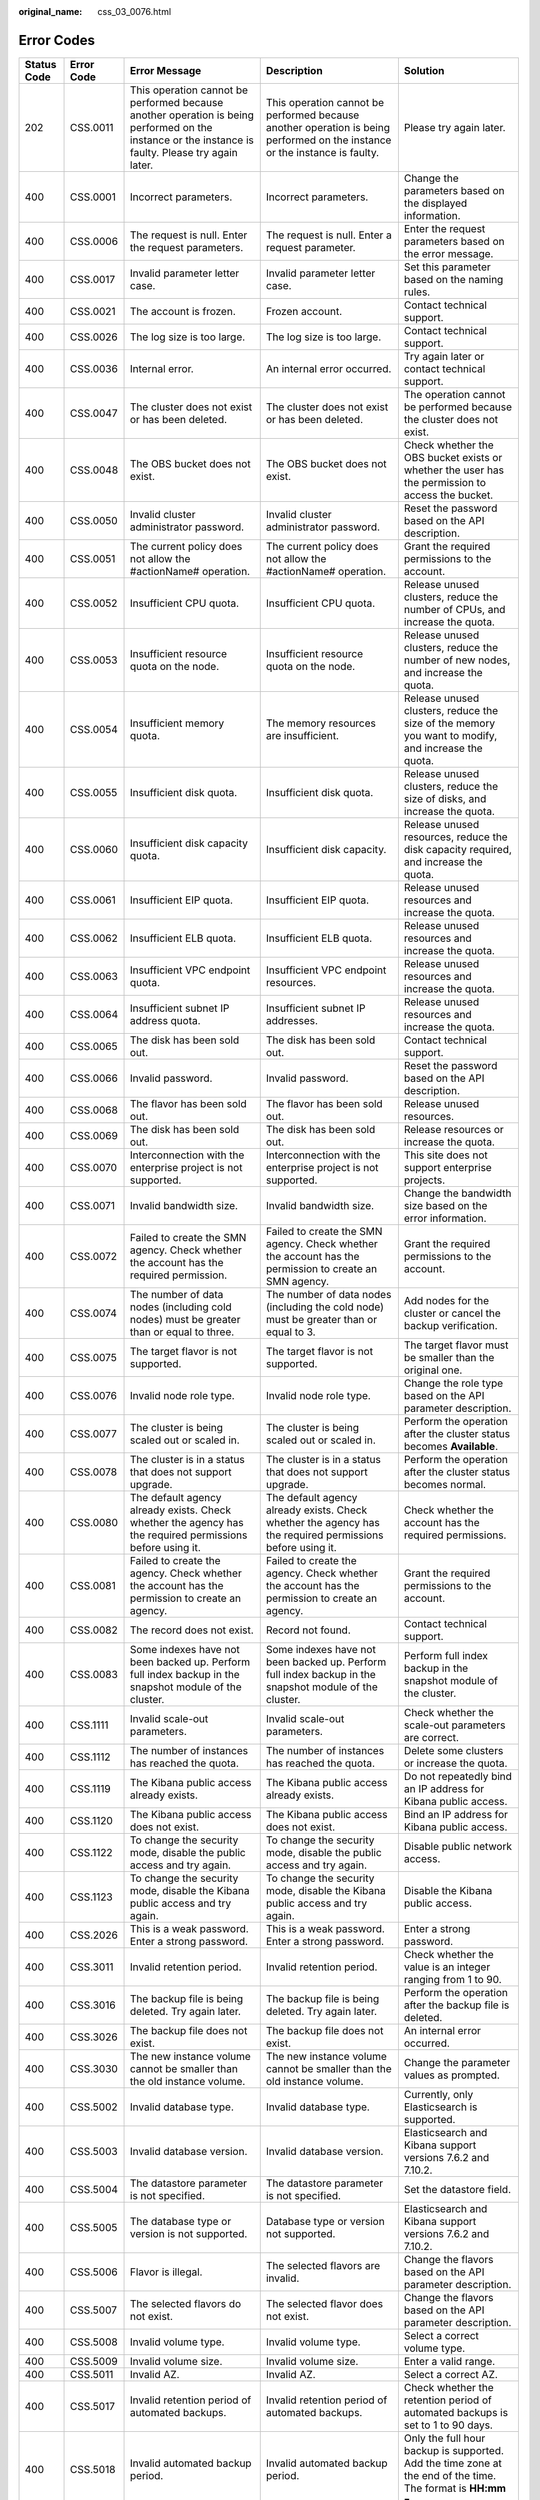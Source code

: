 :original_name: css_03_0076.html

.. _css_03_0076:

Error Codes
===========

+-------------+------------+--------------------------------------------------------------------------------------------------------------------------------------------------------------+------------------------------------------------------------------------------------------------------------------------------------------------------------------------------+--------------------------------------------------------------------------------------------------------------+
| Status Code | Error Code | Error Message                                                                                                                                                | Description                                                                                                                                                                  | Solution                                                                                                     |
+=============+============+==============================================================================================================================================================+==============================================================================================================================================================================+==============================================================================================================+
| 202         | CSS.0011   | This operation cannot be performed because another operation is being performed on the instance or the instance is faulty. Please try again later.           | This operation cannot be performed because another operation is being performed on the instance or the instance is faulty.                                                   | Please try again later.                                                                                      |
+-------------+------------+--------------------------------------------------------------------------------------------------------------------------------------------------------------+------------------------------------------------------------------------------------------------------------------------------------------------------------------------------+--------------------------------------------------------------------------------------------------------------+
| 400         | CSS.0001   | Incorrect parameters.                                                                                                                                        | Incorrect parameters.                                                                                                                                                        | Change the parameters based on the displayed information.                                                    |
+-------------+------------+--------------------------------------------------------------------------------------------------------------------------------------------------------------+------------------------------------------------------------------------------------------------------------------------------------------------------------------------------+--------------------------------------------------------------------------------------------------------------+
| 400         | CSS.0006   | The request is null. Enter the request parameters.                                                                                                           | The request is null. Enter a request parameter.                                                                                                                              | Enter the request parameters based on the error message.                                                     |
+-------------+------------+--------------------------------------------------------------------------------------------------------------------------------------------------------------+------------------------------------------------------------------------------------------------------------------------------------------------------------------------------+--------------------------------------------------------------------------------------------------------------+
| 400         | CSS.0017   | Invalid parameter letter case.                                                                                                                               | Invalid parameter letter case.                                                                                                                                               | Set this parameter based on the naming rules.                                                                |
+-------------+------------+--------------------------------------------------------------------------------------------------------------------------------------------------------------+------------------------------------------------------------------------------------------------------------------------------------------------------------------------------+--------------------------------------------------------------------------------------------------------------+
| 400         | CSS.0021   | The account is frozen.                                                                                                                                       | Frozen account.                                                                                                                                                              | Contact technical support.                                                                                   |
+-------------+------------+--------------------------------------------------------------------------------------------------------------------------------------------------------------+------------------------------------------------------------------------------------------------------------------------------------------------------------------------------+--------------------------------------------------------------------------------------------------------------+
| 400         | CSS.0026   | The log size is too large.                                                                                                                                   | The log size is too large.                                                                                                                                                   | Contact technical support.                                                                                   |
+-------------+------------+--------------------------------------------------------------------------------------------------------------------------------------------------------------+------------------------------------------------------------------------------------------------------------------------------------------------------------------------------+--------------------------------------------------------------------------------------------------------------+
| 400         | CSS.0036   | Internal error.                                                                                                                                              | An internal error occurred.                                                                                                                                                  | Try again later or contact technical support.                                                                |
+-------------+------------+--------------------------------------------------------------------------------------------------------------------------------------------------------------+------------------------------------------------------------------------------------------------------------------------------------------------------------------------------+--------------------------------------------------------------------------------------------------------------+
| 400         | CSS.0047   | The cluster does not exist or has been deleted.                                                                                                              | The cluster does not exist or has been deleted.                                                                                                                              | The operation cannot be performed because the cluster does not exist.                                        |
+-------------+------------+--------------------------------------------------------------------------------------------------------------------------------------------------------------+------------------------------------------------------------------------------------------------------------------------------------------------------------------------------+--------------------------------------------------------------------------------------------------------------+
| 400         | CSS.0048   | The OBS bucket does not exist.                                                                                                                               | The OBS bucket does not exist.                                                                                                                                               | Check whether the OBS bucket exists or whether the user has the permission to access the bucket.             |
+-------------+------------+--------------------------------------------------------------------------------------------------------------------------------------------------------------+------------------------------------------------------------------------------------------------------------------------------------------------------------------------------+--------------------------------------------------------------------------------------------------------------+
| 400         | CSS.0050   | Invalid cluster administrator password.                                                                                                                      | Invalid cluster administrator password.                                                                                                                                      | Reset the password based on the API description.                                                             |
+-------------+------------+--------------------------------------------------------------------------------------------------------------------------------------------------------------+------------------------------------------------------------------------------------------------------------------------------------------------------------------------------+--------------------------------------------------------------------------------------------------------------+
| 400         | CSS.0051   | The current policy does not allow the #actionName# operation.                                                                                                | The current policy does not allow the #actionName# operation.                                                                                                                | Grant the required permissions to the account.                                                               |
+-------------+------------+--------------------------------------------------------------------------------------------------------------------------------------------------------------+------------------------------------------------------------------------------------------------------------------------------------------------------------------------------+--------------------------------------------------------------------------------------------------------------+
| 400         | CSS.0052   | Insufficient CPU quota.                                                                                                                                      | Insufficient CPU quota.                                                                                                                                                      | Release unused clusters, reduce the number of CPUs, and increase the quota.                                  |
+-------------+------------+--------------------------------------------------------------------------------------------------------------------------------------------------------------+------------------------------------------------------------------------------------------------------------------------------------------------------------------------------+--------------------------------------------------------------------------------------------------------------+
| 400         | CSS.0053   | Insufficient resource quota on the node.                                                                                                                     | Insufficient resource quota on the node.                                                                                                                                     | Release unused clusters, reduce the number of new nodes, and increase the quota.                             |
+-------------+------------+--------------------------------------------------------------------------------------------------------------------------------------------------------------+------------------------------------------------------------------------------------------------------------------------------------------------------------------------------+--------------------------------------------------------------------------------------------------------------+
| 400         | CSS.0054   | Insufficient memory quota.                                                                                                                                   | The memory resources are insufficient.                                                                                                                                       | Release unused clusters, reduce the size of the memory you want to modify, and increase the quota.           |
+-------------+------------+--------------------------------------------------------------------------------------------------------------------------------------------------------------+------------------------------------------------------------------------------------------------------------------------------------------------------------------------------+--------------------------------------------------------------------------------------------------------------+
| 400         | CSS.0055   | Insufficient disk quota.                                                                                                                                     | Insufficient disk quota.                                                                                                                                                     | Release unused clusters, reduce the size of disks, and increase the quota.                                   |
+-------------+------------+--------------------------------------------------------------------------------------------------------------------------------------------------------------+------------------------------------------------------------------------------------------------------------------------------------------------------------------------------+--------------------------------------------------------------------------------------------------------------+
| 400         | CSS.0060   | Insufficient disk capacity quota.                                                                                                                            | Insufficient disk capacity.                                                                                                                                                  | Release unused resources, reduce the disk capacity required, and increase the quota.                         |
+-------------+------------+--------------------------------------------------------------------------------------------------------------------------------------------------------------+------------------------------------------------------------------------------------------------------------------------------------------------------------------------------+--------------------------------------------------------------------------------------------------------------+
| 400         | CSS.0061   | Insufficient EIP quota.                                                                                                                                      | Insufficient EIP quota.                                                                                                                                                      | Release unused resources and increase the quota.                                                             |
+-------------+------------+--------------------------------------------------------------------------------------------------------------------------------------------------------------+------------------------------------------------------------------------------------------------------------------------------------------------------------------------------+--------------------------------------------------------------------------------------------------------------+
| 400         | CSS.0062   | Insufficient ELB quota.                                                                                                                                      | Insufficient ELB quota.                                                                                                                                                      | Release unused resources and increase the quota.                                                             |
+-------------+------------+--------------------------------------------------------------------------------------------------------------------------------------------------------------+------------------------------------------------------------------------------------------------------------------------------------------------------------------------------+--------------------------------------------------------------------------------------------------------------+
| 400         | CSS.0063   | Insufficient VPC endpoint quota.                                                                                                                             | Insufficient VPC endpoint resources.                                                                                                                                         | Release unused resources and increase the quota.                                                             |
+-------------+------------+--------------------------------------------------------------------------------------------------------------------------------------------------------------+------------------------------------------------------------------------------------------------------------------------------------------------------------------------------+--------------------------------------------------------------------------------------------------------------+
| 400         | CSS.0064   | Insufficient subnet IP address quota.                                                                                                                        | Insufficient subnet IP addresses.                                                                                                                                            | Release unused resources and increase the quota.                                                             |
+-------------+------------+--------------------------------------------------------------------------------------------------------------------------------------------------------------+------------------------------------------------------------------------------------------------------------------------------------------------------------------------------+--------------------------------------------------------------------------------------------------------------+
| 400         | CSS.0065   | The disk has been sold out.                                                                                                                                  | The disk has been sold out.                                                                                                                                                  | Contact technical support.                                                                                   |
+-------------+------------+--------------------------------------------------------------------------------------------------------------------------------------------------------------+------------------------------------------------------------------------------------------------------------------------------------------------------------------------------+--------------------------------------------------------------------------------------------------------------+
| 400         | CSS.0066   | Invalid password.                                                                                                                                            | Invalid password.                                                                                                                                                            | Reset the password based on the API description.                                                             |
+-------------+------------+--------------------------------------------------------------------------------------------------------------------------------------------------------------+------------------------------------------------------------------------------------------------------------------------------------------------------------------------------+--------------------------------------------------------------------------------------------------------------+
| 400         | CSS.0068   | The flavor has been sold out.                                                                                                                                | The flavor has been sold out.                                                                                                                                                | Release unused resources.                                                                                    |
+-------------+------------+--------------------------------------------------------------------------------------------------------------------------------------------------------------+------------------------------------------------------------------------------------------------------------------------------------------------------------------------------+--------------------------------------------------------------------------------------------------------------+
| 400         | CSS.0069   | The disk has been sold out.                                                                                                                                  | The disk has been sold out.                                                                                                                                                  | Release resources or increase the quota.                                                                     |
+-------------+------------+--------------------------------------------------------------------------------------------------------------------------------------------------------------+------------------------------------------------------------------------------------------------------------------------------------------------------------------------------+--------------------------------------------------------------------------------------------------------------+
| 400         | CSS.0070   | Interconnection with the enterprise project is not supported.                                                                                                | Interconnection with the enterprise project is not supported.                                                                                                                | This site does not support enterprise projects.                                                              |
+-------------+------------+--------------------------------------------------------------------------------------------------------------------------------------------------------------+------------------------------------------------------------------------------------------------------------------------------------------------------------------------------+--------------------------------------------------------------------------------------------------------------+
| 400         | CSS.0071   | Invalid bandwidth size.                                                                                                                                      | Invalid bandwidth size.                                                                                                                                                      | Change the bandwidth size based on the error information.                                                    |
+-------------+------------+--------------------------------------------------------------------------------------------------------------------------------------------------------------+------------------------------------------------------------------------------------------------------------------------------------------------------------------------------+--------------------------------------------------------------------------------------------------------------+
| 400         | CSS.0072   | Failed to create the SMN agency. Check whether the account has the required permission.                                                                      | Failed to create the SMN agency. Check whether the account has the permission to create an SMN agency.                                                                       | Grant the required permissions to the account.                                                               |
+-------------+------------+--------------------------------------------------------------------------------------------------------------------------------------------------------------+------------------------------------------------------------------------------------------------------------------------------------------------------------------------------+--------------------------------------------------------------------------------------------------------------+
| 400         | CSS.0074   | The number of data nodes (including cold nodes) must be greater than or equal to three.                                                                      | The number of data nodes (including the cold node) must be greater than or equal to 3.                                                                                       | Add nodes for the cluster or cancel the backup verification.                                                 |
+-------------+------------+--------------------------------------------------------------------------------------------------------------------------------------------------------------+------------------------------------------------------------------------------------------------------------------------------------------------------------------------------+--------------------------------------------------------------------------------------------------------------+
| 400         | CSS.0075   | The target flavor is not supported.                                                                                                                          | The target flavor is not supported.                                                                                                                                          | The target flavor must be smaller than the original one.                                                     |
+-------------+------------+--------------------------------------------------------------------------------------------------------------------------------------------------------------+------------------------------------------------------------------------------------------------------------------------------------------------------------------------------+--------------------------------------------------------------------------------------------------------------+
| 400         | CSS.0076   | Invalid node role type.                                                                                                                                      | Invalid node role type.                                                                                                                                                      | Change the role type based on the API parameter description.                                                 |
+-------------+------------+--------------------------------------------------------------------------------------------------------------------------------------------------------------+------------------------------------------------------------------------------------------------------------------------------------------------------------------------------+--------------------------------------------------------------------------------------------------------------+
| 400         | CSS.0077   | The cluster is being scaled out or scaled in.                                                                                                                | The cluster is being scaled out or scaled in.                                                                                                                                | Perform the operation after the cluster status becomes **Available**.                                        |
+-------------+------------+--------------------------------------------------------------------------------------------------------------------------------------------------------------+------------------------------------------------------------------------------------------------------------------------------------------------------------------------------+--------------------------------------------------------------------------------------------------------------+
| 400         | CSS.0078   | The cluster is in a status that does not support upgrade.                                                                                                    | The cluster is in a status that does not support upgrade.                                                                                                                    | Perform the operation after the cluster status becomes normal.                                               |
+-------------+------------+--------------------------------------------------------------------------------------------------------------------------------------------------------------+------------------------------------------------------------------------------------------------------------------------------------------------------------------------------+--------------------------------------------------------------------------------------------------------------+
| 400         | CSS.0080   | The default agency already exists. Check whether the agency has the required permissions before using it.                                                    | The default agency already exists. Check whether the agency has the required permissions before using it.                                                                    | Check whether the account has the required permissions.                                                      |
+-------------+------------+--------------------------------------------------------------------------------------------------------------------------------------------------------------+------------------------------------------------------------------------------------------------------------------------------------------------------------------------------+--------------------------------------------------------------------------------------------------------------+
| 400         | CSS.0081   | Failed to create the agency. Check whether the account has the permission to create an agency.                                                               | Failed to create the agency. Check whether the account has the permission to create an agency.                                                                               | Grant the required permissions to the account.                                                               |
+-------------+------------+--------------------------------------------------------------------------------------------------------------------------------------------------------------+------------------------------------------------------------------------------------------------------------------------------------------------------------------------------+--------------------------------------------------------------------------------------------------------------+
| 400         | CSS.0082   | The record does not exist.                                                                                                                                   | Record not found.                                                                                                                                                            | Contact technical support.                                                                                   |
+-------------+------------+--------------------------------------------------------------------------------------------------------------------------------------------------------------+------------------------------------------------------------------------------------------------------------------------------------------------------------------------------+--------------------------------------------------------------------------------------------------------------+
| 400         | CSS.0083   | Some indexes have not been backed up. Perform full index backup in the snapshot module of the cluster.                                                       | Some indexes have not been backed up. Perform full index backup in the snapshot module of the cluster.                                                                       | Perform full index backup in the snapshot module of the cluster.                                             |
+-------------+------------+--------------------------------------------------------------------------------------------------------------------------------------------------------------+------------------------------------------------------------------------------------------------------------------------------------------------------------------------------+--------------------------------------------------------------------------------------------------------------+
| 400         | CSS.1111   | Invalid scale-out parameters.                                                                                                                                | Invalid scale-out parameters.                                                                                                                                                | Check whether the scale-out parameters are correct.                                                          |
+-------------+------------+--------------------------------------------------------------------------------------------------------------------------------------------------------------+------------------------------------------------------------------------------------------------------------------------------------------------------------------------------+--------------------------------------------------------------------------------------------------------------+
| 400         | CSS.1112   | The number of instances has reached the quota.                                                                                                               | The number of instances has reached the quota.                                                                                                                               | Delete some clusters or increase the quota.                                                                  |
+-------------+------------+--------------------------------------------------------------------------------------------------------------------------------------------------------------+------------------------------------------------------------------------------------------------------------------------------------------------------------------------------+--------------------------------------------------------------------------------------------------------------+
| 400         | CSS.1119   | The Kibana public access already exists.                                                                                                                     | The Kibana public access already exists.                                                                                                                                     | Do not repeatedly bind an IP address for Kibana public access.                                               |
+-------------+------------+--------------------------------------------------------------------------------------------------------------------------------------------------------------+------------------------------------------------------------------------------------------------------------------------------------------------------------------------------+--------------------------------------------------------------------------------------------------------------+
| 400         | CSS.1120   | The Kibana public access does not exist.                                                                                                                     | The Kibana public access does not exist.                                                                                                                                     | Bind an IP address for Kibana public access.                                                                 |
+-------------+------------+--------------------------------------------------------------------------------------------------------------------------------------------------------------+------------------------------------------------------------------------------------------------------------------------------------------------------------------------------+--------------------------------------------------------------------------------------------------------------+
| 400         | CSS.1122   | To change the security mode, disable the public access and try again.                                                                                        | To change the security mode, disable the public access and try again.                                                                                                        | Disable public network access.                                                                               |
+-------------+------------+--------------------------------------------------------------------------------------------------------------------------------------------------------------+------------------------------------------------------------------------------------------------------------------------------------------------------------------------------+--------------------------------------------------------------------------------------------------------------+
| 400         | CSS.1123   | To change the security mode, disable the Kibana public access and try again.                                                                                 | To change the security mode, disable the Kibana public access and try again.                                                                                                 | Disable the Kibana public access.                                                                            |
+-------------+------------+--------------------------------------------------------------------------------------------------------------------------------------------------------------+------------------------------------------------------------------------------------------------------------------------------------------------------------------------------+--------------------------------------------------------------------------------------------------------------+
| 400         | CSS.2026   | This is a weak password. Enter a strong password.                                                                                                            | This is a weak password. Enter a strong password.                                                                                                                            | Enter a strong password.                                                                                     |
+-------------+------------+--------------------------------------------------------------------------------------------------------------------------------------------------------------+------------------------------------------------------------------------------------------------------------------------------------------------------------------------------+--------------------------------------------------------------------------------------------------------------+
| 400         | CSS.3011   | Invalid retention period.                                                                                                                                    | Invalid retention period.                                                                                                                                                    | Check whether the value is an integer ranging from 1 to 90.                                                  |
+-------------+------------+--------------------------------------------------------------------------------------------------------------------------------------------------------------+------------------------------------------------------------------------------------------------------------------------------------------------------------------------------+--------------------------------------------------------------------------------------------------------------+
| 400         | CSS.3016   | The backup file is being deleted. Try again later.                                                                                                           | The backup file is being deleted. Try again later.                                                                                                                           | Perform the operation after the backup file is deleted.                                                      |
+-------------+------------+--------------------------------------------------------------------------------------------------------------------------------------------------------------+------------------------------------------------------------------------------------------------------------------------------------------------------------------------------+--------------------------------------------------------------------------------------------------------------+
| 400         | CSS.3026   | The backup file does not exist.                                                                                                                              | The backup file does not exist.                                                                                                                                              | An internal error occurred.                                                                                  |
+-------------+------------+--------------------------------------------------------------------------------------------------------------------------------------------------------------+------------------------------------------------------------------------------------------------------------------------------------------------------------------------------+--------------------------------------------------------------------------------------------------------------+
| 400         | CSS.3030   | The new instance volume cannot be smaller than the old instance volume.                                                                                      | The new instance volume cannot be smaller than the old instance volume.                                                                                                      | Change the parameter values as prompted.                                                                     |
+-------------+------------+--------------------------------------------------------------------------------------------------------------------------------------------------------------+------------------------------------------------------------------------------------------------------------------------------------------------------------------------------+--------------------------------------------------------------------------------------------------------------+
| 400         | CSS.5002   | Invalid database type.                                                                                                                                       | Invalid database type.                                                                                                                                                       | Currently, only Elasticsearch is supported.                                                                  |
+-------------+------------+--------------------------------------------------------------------------------------------------------------------------------------------------------------+------------------------------------------------------------------------------------------------------------------------------------------------------------------------------+--------------------------------------------------------------------------------------------------------------+
| 400         | CSS.5003   | Invalid database version.                                                                                                                                    | Invalid database version.                                                                                                                                                    | Elasticsearch and Kibana support versions 7.6.2 and 7.10.2.                                                  |
+-------------+------------+--------------------------------------------------------------------------------------------------------------------------------------------------------------+------------------------------------------------------------------------------------------------------------------------------------------------------------------------------+--------------------------------------------------------------------------------------------------------------+
| 400         | CSS.5004   | The datastore parameter is not specified.                                                                                                                    | The datastore parameter is not specified.                                                                                                                                    | Set the datastore field.                                                                                     |
+-------------+------------+--------------------------------------------------------------------------------------------------------------------------------------------------------------+------------------------------------------------------------------------------------------------------------------------------------------------------------------------------+--------------------------------------------------------------------------------------------------------------+
| 400         | CSS.5005   | The database type or version is not supported.                                                                                                               | Database type or version not supported.                                                                                                                                      | Elasticsearch and Kibana support versions 7.6.2 and 7.10.2.                                                  |
+-------------+------------+--------------------------------------------------------------------------------------------------------------------------------------------------------------+------------------------------------------------------------------------------------------------------------------------------------------------------------------------------+--------------------------------------------------------------------------------------------------------------+
| 400         | CSS.5006   | Flavor is illegal.                                                                                                                                           | The selected flavors are invalid.                                                                                                                                            | Change the flavors based on the API parameter description.                                                   |
+-------------+------------+--------------------------------------------------------------------------------------------------------------------------------------------------------------+------------------------------------------------------------------------------------------------------------------------------------------------------------------------------+--------------------------------------------------------------------------------------------------------------+
| 400         | CSS.5007   | The selected flavors do not exist.                                                                                                                           | The selected flavor does not exist.                                                                                                                                          | Change the flavors based on the API parameter description.                                                   |
+-------------+------------+--------------------------------------------------------------------------------------------------------------------------------------------------------------+------------------------------------------------------------------------------------------------------------------------------------------------------------------------------+--------------------------------------------------------------------------------------------------------------+
| 400         | CSS.5008   | Invalid volume type.                                                                                                                                         | Invalid volume type.                                                                                                                                                         | Select a correct volume type.                                                                                |
+-------------+------------+--------------------------------------------------------------------------------------------------------------------------------------------------------------+------------------------------------------------------------------------------------------------------------------------------------------------------------------------------+--------------------------------------------------------------------------------------------------------------+
| 400         | CSS.5009   | Invalid volume size.                                                                                                                                         | Invalid volume size.                                                                                                                                                         | Enter a valid range.                                                                                         |
+-------------+------------+--------------------------------------------------------------------------------------------------------------------------------------------------------------+------------------------------------------------------------------------------------------------------------------------------------------------------------------------------+--------------------------------------------------------------------------------------------------------------+
| 400         | CSS.5011   | Invalid AZ.                                                                                                                                                  | Invalid AZ.                                                                                                                                                                  | Select a correct AZ.                                                                                         |
+-------------+------------+--------------------------------------------------------------------------------------------------------------------------------------------------------------+------------------------------------------------------------------------------------------------------------------------------------------------------------------------------+--------------------------------------------------------------------------------------------------------------+
| 400         | CSS.5017   | Invalid retention period of automated backups.                                                                                                               | Invalid retention period of automated backups.                                                                                                                               | Check whether the retention period of automated backups is set to 1 to 90 days.                              |
+-------------+------------+--------------------------------------------------------------------------------------------------------------------------------------------------------------+------------------------------------------------------------------------------------------------------------------------------------------------------------------------------+--------------------------------------------------------------------------------------------------------------+
| 400         | CSS.5018   | Invalid automated backup period.                                                                                                                             | Invalid automated backup period.                                                                                                                                             | Only the full hour backup is supported. Add the time zone at the end of the time. The format is **HH:mm z**. |
+-------------+------------+--------------------------------------------------------------------------------------------------------------------------------------------------------------+------------------------------------------------------------------------------------------------------------------------------------------------------------------------------+--------------------------------------------------------------------------------------------------------------+
| 400         | CSS.5020   | Invalid automated backup start time.                                                                                                                         | Invalid automated backup start time.                                                                                                                                         | Set a valid backup time based on the API parameter description.                                              |
+-------------+------------+--------------------------------------------------------------------------------------------------------------------------------------------------------------+------------------------------------------------------------------------------------------------------------------------------------------------------------------------------+--------------------------------------------------------------------------------------------------------------+
| 400         | CSS.5021   | The VPC does not exist or does not belong to the user.                                                                                                       | The VPC does not exist or does not belong to the user.                                                                                                                       | Check whether the VPC is correct.                                                                            |
+-------------+------------+--------------------------------------------------------------------------------------------------------------------------------------------------------------+------------------------------------------------------------------------------------------------------------------------------------------------------------------------------+--------------------------------------------------------------------------------------------------------------+
| 400         | CSS.5023   | The security group does not exist or does not belong to the VPC.                                                                                             | The security group does not exist or does not belong to the VPC.                                                                                                             | Check whether the security group is correctly configured.                                                    |
+-------------+------------+--------------------------------------------------------------------------------------------------------------------------------------------------------------+------------------------------------------------------------------------------------------------------------------------------------------------------------------------------+--------------------------------------------------------------------------------------------------------------+
| 400         | CSS.5033   | The volume size is not an integer multiple of 10.                                                                                                            | The volume size is not an integer multiple of 10.                                                                                                                            | The volume size must be an integral multiple of 4 or 10.                                                     |
+-------------+------------+--------------------------------------------------------------------------------------------------------------------------------------------------------------+------------------------------------------------------------------------------------------------------------------------------------------------------------------------------+--------------------------------------------------------------------------------------------------------------+
| 400         | CSS.5036   | Datastore does not exist.                                                                                                                                    | Datastore does not exist.                                                                                                                                                    | Currently, only Elasticsearch is supported.                                                                  |
+-------------+------------+--------------------------------------------------------------------------------------------------------------------------------------------------------------+------------------------------------------------------------------------------------------------------------------------------------------------------------------------------+--------------------------------------------------------------------------------------------------------------+
| 400         | CSS.5037   | The parameter does not exist.                                                                                                                                | The parameter does not exist.                                                                                                                                                | Check the parameter value range based on the API reference.                                                  |
+-------------+------------+--------------------------------------------------------------------------------------------------------------------------------------------------------------+------------------------------------------------------------------------------------------------------------------------------------------------------------------------------+--------------------------------------------------------------------------------------------------------------+
| 400         | CSS.5038   | The value of the parameter is out of range.                                                                                                                  | The parameter value is out of range.                                                                                                                                         | Change the parameter values as prompted.                                                                     |
+-------------+------------+--------------------------------------------------------------------------------------------------------------------------------------------------------------+------------------------------------------------------------------------------------------------------------------------------------------------------------------------------+--------------------------------------------------------------------------------------------------------------+
| 400         | CSS.5039   | Duplicate parameters.                                                                                                                                        | Duplicate parameters.                                                                                                                                                        | Delete duplicate parameters.                                                                                 |
+-------------+------------+--------------------------------------------------------------------------------------------------------------------------------------------------------------+------------------------------------------------------------------------------------------------------------------------------------------------------------------------------+--------------------------------------------------------------------------------------------------------------+
| 400         | CSS.5044   | Invalid backup prefix.                                                                                                                                       | Invalid backup prefix name.                                                                                                                                                  | Reset the backup prefix based on the API parameter description.                                              |
+-------------+------------+--------------------------------------------------------------------------------------------------------------------------------------------------------------+------------------------------------------------------------------------------------------------------------------------------------------------------------------------------+--------------------------------------------------------------------------------------------------------------+
| 400         | CSS.5046   | NICS is left blank.                                                                                                                                          | NICS is left blank.                                                                                                                                                          | Enter NICS (VPC and subnet information).                                                                     |
+-------------+------------+--------------------------------------------------------------------------------------------------------------------------------------------------------------+------------------------------------------------------------------------------------------------------------------------------------------------------------------------------+--------------------------------------------------------------------------------------------------------------+
| 400         | CSS.5047   | Invalid instance quantity.                                                                                                                                   | Invalid instance quantity.                                                                                                                                                   | Check the parameter value range based on the API parameter description.                                      |
+-------------+------------+--------------------------------------------------------------------------------------------------------------------------------------------------------------+------------------------------------------------------------------------------------------------------------------------------------------------------------------------------+--------------------------------------------------------------------------------------------------------------+
| 400         | CSS.5048   | Invalid extended parameters.                                                                                                                                 | Invalid extended parameters.                                                                                                                                                 | This error code is generated when an internal error occurred.                                                |
+-------------+------------+--------------------------------------------------------------------------------------------------------------------------------------------------------------+------------------------------------------------------------------------------------------------------------------------------------------------------------------------------+--------------------------------------------------------------------------------------------------------------+
| 400         | CSS.5049   | Invalid cluster name.                                                                                                                                        | Invalid cluster name.                                                                                                                                                        | Change the cluster name.                                                                                     |
+-------------+------------+--------------------------------------------------------------------------------------------------------------------------------------------------------------+------------------------------------------------------------------------------------------------------------------------------------------------------------------------------+--------------------------------------------------------------------------------------------------------------+
| 400         | CSS.5050   | The cluster name already exists.                                                                                                                             | The cluster name already exists.                                                                                                                                             | Change the cluster name.                                                                                     |
+-------------+------------+--------------------------------------------------------------------------------------------------------------------------------------------------------------+------------------------------------------------------------------------------------------------------------------------------------------------------------------------------+--------------------------------------------------------------------------------------------------------------+
| 400         | CSS.5051   | Invalid IP address.                                                                                                                                          | Invalid IP address.                                                                                                                                                          | Enter a correct IP address.                                                                                  |
+-------------+------------+--------------------------------------------------------------------------------------------------------------------------------------------------------------+------------------------------------------------------------------------------------------------------------------------------------------------------------------------------+--------------------------------------------------------------------------------------------------------------+
| 400         | CSS.5052   | Available zone is illegal.                                                                                                                                   | Invalid AZ.                                                                                                                                                                  | Select a correct AZ.                                                                                         |
+-------------+------------+--------------------------------------------------------------------------------------------------------------------------------------------------------------+------------------------------------------------------------------------------------------------------------------------------------------------------------------------------+--------------------------------------------------------------------------------------------------------------+
| 400         | CSS.5055   | Invalid flavor ID.                                                                                                                                           | Invalid flavor ID.                                                                                                                                                           | Change the flavor ID based on the API parameter description.                                                 |
+-------------+------------+--------------------------------------------------------------------------------------------------------------------------------------------------------------+------------------------------------------------------------------------------------------------------------------------------------------------------------------------------+--------------------------------------------------------------------------------------------------------------+
| 400         | CSS.5056   | Invalid string length.                                                                                                                                       | The character string length is invalid.                                                                                                                                      | Check the supported character string length based on the displayed information.                              |
+-------------+------------+--------------------------------------------------------------------------------------------------------------------------------------------------------------+------------------------------------------------------------------------------------------------------------------------------------------------------------------------------+--------------------------------------------------------------------------------------------------------------+
| 400         | CSS.5057   | The cluster name contains invalid characters or the name length is not allowed.                                                                              | The cluster name contains invalid characters or the name length is invalid.                                                                                                  | Change the cluster name.                                                                                     |
+-------------+------------+--------------------------------------------------------------------------------------------------------------------------------------------------------------+------------------------------------------------------------------------------------------------------------------------------------------------------------------------------+--------------------------------------------------------------------------------------------------------------+
| 400         | CSS.5059   | Invalid database username.                                                                                                                                   | Invalid database user name.                                                                                                                                                  | Currently, only Elasticsearch is supported.                                                                  |
+-------------+------------+--------------------------------------------------------------------------------------------------------------------------------------------------------------+------------------------------------------------------------------------------------------------------------------------------------------------------------------------------+--------------------------------------------------------------------------------------------------------------+
| 400         | CSS.5061   | Invalid volume type.                                                                                                                                         | Invalid volume type.                                                                                                                                                         | Check whether the volume type is supported based on the API reference.                                       |
+-------------+------------+--------------------------------------------------------------------------------------------------------------------------------------------------------------+------------------------------------------------------------------------------------------------------------------------------------------------------------------------------+--------------------------------------------------------------------------------------------------------------+
| 400         | CSS.5063   | Invalid value of the Specific parameter.                                                                                                                     | Invalid Specific field.                                                                                                                                                      | Internal error.                                                                                              |
+-------------+------------+--------------------------------------------------------------------------------------------------------------------------------------------------------------+------------------------------------------------------------------------------------------------------------------------------------------------------------------------------+--------------------------------------------------------------------------------------------------------------+
| 400         | CSS.5068   | Invalid hard disk parameters.                                                                                                                                | Invalid hard disk parameters.                                                                                                                                                | Contact technical support.                                                                                   |
+-------------+------------+--------------------------------------------------------------------------------------------------------------------------------------------------------------+------------------------------------------------------------------------------------------------------------------------------------------------------------------------------+--------------------------------------------------------------------------------------------------------------+
| 400         | CSS.5069   | Invalid node quantity.                                                                                                                                       | The number of nodes is invalid.                                                                                                                                              | Change the number of nodes based on the API parameter description.                                           |
+-------------+------------+--------------------------------------------------------------------------------------------------------------------------------------------------------------+------------------------------------------------------------------------------------------------------------------------------------------------------------------------------+--------------------------------------------------------------------------------------------------------------+
| 400         | CSS.5073   | Instances of this type cannot be restarted separately.                                                                                                       | Instances of this type cannot be restarted separately.                                                                                                                       | Do not select a type that is not contained in the resource.                                                  |
+-------------+------------+--------------------------------------------------------------------------------------------------------------------------------------------------------------+------------------------------------------------------------------------------------------------------------------------------------------------------------------------------+--------------------------------------------------------------------------------------------------------------+
| 400         | CSS.5074   | Subnet does not belong to VPC                                                                                                                                | The subnet does not belong to the VPC.                                                                                                                                       | Check and enter correct subnet parameters.                                                                   |
+-------------+------------+--------------------------------------------------------------------------------------------------------------------------------------------------------------+------------------------------------------------------------------------------------------------------------------------------------------------------------------------------+--------------------------------------------------------------------------------------------------------------+
| 400         | CSS.5077   | Invalid cluster name.                                                                                                                                        | Invalid cluster name.                                                                                                                                                        | Change the cluster name.                                                                                     |
+-------------+------------+--------------------------------------------------------------------------------------------------------------------------------------------------------------+------------------------------------------------------------------------------------------------------------------------------------------------------------------------------+--------------------------------------------------------------------------------------------------------------+
| 400         | CSS.5078   | Invalid disk size.                                                                                                                                           | The disk size is beyond the valid range.                                                                                                                                     | Change the disk size range based on the API parameter description.                                           |
+-------------+------------+--------------------------------------------------------------------------------------------------------------------------------------------------------------+------------------------------------------------------------------------------------------------------------------------------------------------------------------------------+--------------------------------------------------------------------------------------------------------------+
| 400         | CSS.5087   | Inconsistent disk specifications are used for the same type of instances.                                                                                    | The same instance type does not meet disk consistency requirements.                                                                                                          | Internal error.                                                                                              |
+-------------+------------+--------------------------------------------------------------------------------------------------------------------------------------------------------------+------------------------------------------------------------------------------------------------------------------------------------------------------------------------------+--------------------------------------------------------------------------------------------------------------+
| 400         | CSS.5088   | The SSL is not globally consistent.                                                                                                                          | The SSL is not globally consistent.                                                                                                                                          | Internal error.                                                                                              |
+-------------+------------+--------------------------------------------------------------------------------------------------------------------------------------------------------------+------------------------------------------------------------------------------------------------------------------------------------------------------------------------------+--------------------------------------------------------------------------------------------------------------+
| 400         | CSS.5090   | In this status, the current operation is not allowed.                                                                                                        | In this status, the current operation is not allowed.                                                                                                                        | Rectify the fault based on the error information and then perform the operation again.                       |
+-------------+------------+--------------------------------------------------------------------------------------------------------------------------------------------------------------+------------------------------------------------------------------------------------------------------------------------------------------------------------------------------+--------------------------------------------------------------------------------------------------------------+
| 400         | CSS.5091   | The number of nodes has reached the upper limit. Contact the administrator.                                                                                  | The number of nodes has reached the upper limit. Contact the administrator.                                                                                                  | Adjust the number of nodes.                                                                                  |
+-------------+------------+--------------------------------------------------------------------------------------------------------------------------------------------------------------+------------------------------------------------------------------------------------------------------------------------------------------------------------------------------+--------------------------------------------------------------------------------------------------------------+
| 400         | CSS.5092   | Invalid storage information.                                                                                                                                 | Invalid storage information.                                                                                                                                                 | Internal error.                                                                                              |
+-------------+------------+--------------------------------------------------------------------------------------------------------------------------------------------------------------+------------------------------------------------------------------------------------------------------------------------------------------------------------------------------+--------------------------------------------------------------------------------------------------------------+
| 400         | CSS.5093   | Invalid node specifications.                                                                                                                                 | Invalid node specifications.                                                                                                                                                 | Change the node specifications based on the API used to obtain the instance specifications list.             |
+-------------+------------+--------------------------------------------------------------------------------------------------------------------------------------------------------------+------------------------------------------------------------------------------------------------------------------------------------------------------------------------------+--------------------------------------------------------------------------------------------------------------+
| 400         | CSS.5094   | Invalid node scale-out type.                                                                                                                                 | The node scale-out type is invalid.                                                                                                                                          | Check and enter a valid node type.                                                                           |
+-------------+------------+--------------------------------------------------------------------------------------------------------------------------------------------------------------+------------------------------------------------------------------------------------------------------------------------------------------------------------------------------+--------------------------------------------------------------------------------------------------------------+
| 400         | CSS.5095   | The current instance type does not support this operation.                                                                                                   | The current instance type does not support this operation.                                                                                                                   | The local disk does not support this operation.                                                              |
+-------------+------------+--------------------------------------------------------------------------------------------------------------------------------------------------------------+------------------------------------------------------------------------------------------------------------------------------------------------------------------------------+--------------------------------------------------------------------------------------------------------------+
| 400         | CSS.5098   | Invalid EIP binding type.                                                                                                                                    | Invalid EIP binding type.                                                                                                                                                    | Change the EIP binding type based on the API parameter description.                                          |
+-------------+------------+--------------------------------------------------------------------------------------------------------------------------------------------------------------+------------------------------------------------------------------------------------------------------------------------------------------------------------------------------+--------------------------------------------------------------------------------------------------------------+
| 400         | CSS.5106   | Invalid instance type.                                                                                                                                       | Invalid instance type.                                                                                                                                                       | Enter a correct instance type.                                                                               |
+-------------+------------+--------------------------------------------------------------------------------------------------------------------------------------------------------------+------------------------------------------------------------------------------------------------------------------------------------------------------------------------------+--------------------------------------------------------------------------------------------------------------+
| 400         | CSS.5107   | Invalid cluster mode.                                                                                                                                        | Invalid cluster mode.                                                                                                                                                        | Internal error.                                                                                              |
+-------------+------------+--------------------------------------------------------------------------------------------------------------------------------------------------------------+------------------------------------------------------------------------------------------------------------------------------------------------------------------------------+--------------------------------------------------------------------------------------------------------------+
| 400         | CSS.5110   | Inconsistent parameter groups are used for the same type of instances.                                                                                       | Parameter groups of instances of the same type are inconsistent.                                                                                                             | Internal error.                                                                                              |
+-------------+------------+--------------------------------------------------------------------------------------------------------------------------------------------------------------+------------------------------------------------------------------------------------------------------------------------------------------------------------------------------+--------------------------------------------------------------------------------------------------------------+
| 400         | CSS.5111   | The backup file ID does not exist.                                                                                                                           | The backup file ID does not exist.                                                                                                                                           | Contact technical support.                                                                                   |
+-------------+------------+--------------------------------------------------------------------------------------------------------------------------------------------------------------+------------------------------------------------------------------------------------------------------------------------------------------------------------------------------+--------------------------------------------------------------------------------------------------------------+
| 400         | CSS.5130   | Invalid agency name.                                                                                                                                         | Invalid agency name.                                                                                                                                                         | Perform operations based on the error information.                                                           |
+-------------+------------+--------------------------------------------------------------------------------------------------------------------------------------------------------------+------------------------------------------------------------------------------------------------------------------------------------------------------------------------------+--------------------------------------------------------------------------------------------------------------+
| 400         | CSS.5134   | The total number of master nodes must be an odd number.                                                                                                      | The total number of master nodes must be an odd number.                                                                                                                      | Modify the parameters based on the error information.                                                        |
+-------------+------------+--------------------------------------------------------------------------------------------------------------------------------------------------------------+------------------------------------------------------------------------------------------------------------------------------------------------------------------------------+--------------------------------------------------------------------------------------------------------------+
| 400         | CSS.5135   | The disk size must be a multiple of 20.                                                                                                                      | The disk size must be a multiple of 20.                                                                                                                                      | Modify the parameters based on the error information.                                                        |
+-------------+------------+--------------------------------------------------------------------------------------------------------------------------------------------------------------+------------------------------------------------------------------------------------------------------------------------------------------------------------------------------+--------------------------------------------------------------------------------------------------------------+
| 400         | CSS.5137   | Invalid tag key.                                                                                                                                             | Invalid tag key.                                                                                                                                                             | Modify the parameter based on the error information.                                                         |
+-------------+------------+--------------------------------------------------------------------------------------------------------------------------------------------------------------+------------------------------------------------------------------------------------------------------------------------------------------------------------------------------+--------------------------------------------------------------------------------------------------------------+
| 400         | CSS.5138   | Invalid tag value.                                                                                                                                           | Invalid tag value.                                                                                                                                                           | Modify the parameter based on the error information.                                                         |
+-------------+------------+--------------------------------------------------------------------------------------------------------------------------------------------------------------+------------------------------------------------------------------------------------------------------------------------------------------------------------------------------+--------------------------------------------------------------------------------------------------------------+
| 400         | CSS.5140   | The cluster does not support this operation.                                                                                                                 | The cluster does not support the operation.                                                                                                                                  | Perform this operation after the cluster status becomes normal.                                              |
+-------------+------------+--------------------------------------------------------------------------------------------------------------------------------------------------------------+------------------------------------------------------------------------------------------------------------------------------------------------------------------------------+--------------------------------------------------------------------------------------------------------------+
| 400         | CSS.5141   | Tag not found.                                                                                                                                               | The label does not exist.                                                                                                                                                    | Check whether the tag in the request body belongs to the cluster.                                            |
+-------------+------------+--------------------------------------------------------------------------------------------------------------------------------------------------------------+------------------------------------------------------------------------------------------------------------------------------------------------------------------------------+--------------------------------------------------------------------------------------------------------------+
| 400         | CSS.5158   | Only bound public IP addresses can be unbound from clusters.                                                                                                 | Only bound public IP addresses can be unbound from clusters.                                                                                                                 | Check the public access binding status.                                                                      |
+-------------+------------+--------------------------------------------------------------------------------------------------------------------------------------------------------------+------------------------------------------------------------------------------------------------------------------------------------------------------------------------------+--------------------------------------------------------------------------------------------------------------+
| 400         | CSS.5159   | Only unbound public IP addresses can be bound to clusters.                                                                                                   | Only unbound public IP addresses can be bound to clusters.                                                                                                                   | Check the public access binding status.                                                                      |
+-------------+------------+--------------------------------------------------------------------------------------------------------------------------------------------------------------+------------------------------------------------------------------------------------------------------------------------------------------------------------------------------+--------------------------------------------------------------------------------------------------------------+
| 400         | CSS.5160   | Failed to bind the public IP address. Please try again.                                                                                                      | Failed to bind the public IP address. Please try again.                                                                                                                      | Try again later or contact technical support.                                                                |
+-------------+------------+--------------------------------------------------------------------------------------------------------------------------------------------------------------+------------------------------------------------------------------------------------------------------------------------------------------------------------------------------+--------------------------------------------------------------------------------------------------------------+
| 400         | CSS.5164   | Failed to update the public network access whitelist. Please try again.                                                                                      | Failed to update the public network access whitelist. Please try again.                                                                                                      | Try again later or contact technical support.                                                                |
+-------------+------------+--------------------------------------------------------------------------------------------------------------------------------------------------------------+------------------------------------------------------------------------------------------------------------------------------------------------------------------------------+--------------------------------------------------------------------------------------------------------------+
| 400         | CSS.5167   | No data nodes are selected.                                                                                                                                  | No data nodes are selected.                                                                                                                                                  | Select at least one data node.                                                                               |
+-------------+------------+--------------------------------------------------------------------------------------------------------------------------------------------------------------+------------------------------------------------------------------------------------------------------------------------------------------------------------------------------+--------------------------------------------------------------------------------------------------------------+
| 400         | CSS.5169   | The selected version does not support the security mode.                                                                                                     | The selected version does not support the security mode.                                                                                                                     | For details about how to create a security cluster, see the *Cloud Search Service User Guide*.               |
+-------------+------------+--------------------------------------------------------------------------------------------------------------------------------------------------------------+------------------------------------------------------------------------------------------------------------------------------------------------------------------------------+--------------------------------------------------------------------------------------------------------------+
| 400         | CSS.5170   | The volume parameter is not required for local disk specifications.                                                                                          | The volume parameter is not required when configuring the local disk specifications.                                                                                         | Delete the specified volume value based on the error information.                                            |
+-------------+------------+--------------------------------------------------------------------------------------------------------------------------------------------------------------+------------------------------------------------------------------------------------------------------------------------------------------------------------------------------+--------------------------------------------------------------------------------------------------------------+
| 400         | CSS.5171   | If httpsEnable is set to true, authorityEnable cannot be set to false.                                                                                       | If **httpsEnable** is set to **true**, **authorityEnable** cannot be set to **false**.                                                                                       | If **httpsEnable** is set to **true**, **authorityEnable** cannot be set to **false**.                       |
+-------------+------------+--------------------------------------------------------------------------------------------------------------------------------------------------------------+------------------------------------------------------------------------------------------------------------------------------------------------------------------------------+--------------------------------------------------------------------------------------------------------------+
| 400         | CSS.5172   | The number of instances must be greater than or equal to the number of AZs.                                                                                  | The number of instances must be greater than or equal to the number of AZs.                                                                                                  | Increase the number of instances.                                                                            |
+-------------+------------+--------------------------------------------------------------------------------------------------------------------------------------------------------------+------------------------------------------------------------------------------------------------------------------------------------------------------------------------------+--------------------------------------------------------------------------------------------------------------+
| 400         | CSS.5174   | Failed to obtain VPC information. Try again later.                                                                                                           | Failed to obtain VPC information. Try again later.                                                                                                                           | Check whether the VPC exists and the network is normal.                                                      |
+-------------+------------+--------------------------------------------------------------------------------------------------------------------------------------------------------------+------------------------------------------------------------------------------------------------------------------------------------------------------------------------------+--------------------------------------------------------------------------------------------------------------+
| 400         | CSS.5177   | The https enable parameter is not specified.                                                                                                                 | The **https enable** parameter is not specified.                                                                                                                             | The httpsEnable parameter is mandatory.                                                                      |
+-------------+------------+--------------------------------------------------------------------------------------------------------------------------------------------------------------+------------------------------------------------------------------------------------------------------------------------------------------------------------------------------+--------------------------------------------------------------------------------------------------------------+
| 400         | CSS.5178   | Invalid time zone.                                                                                                                                           | Invalid time zone.                                                                                                                                                           | Change the time zone format based on the API parameter description.                                          |
+-------------+------------+--------------------------------------------------------------------------------------------------------------------------------------------------------------+------------------------------------------------------------------------------------------------------------------------------------------------------------------------------+--------------------------------------------------------------------------------------------------------------+
| 400         | CSS.5180   | Kibana public access is not enabled.                                                                                                                         | Kibana public access is not enabled.                                                                                                                                         | Enable Kibana public access.                                                                                 |
+-------------+------------+--------------------------------------------------------------------------------------------------------------------------------------------------------------+------------------------------------------------------------------------------------------------------------------------------------------------------------------------------+--------------------------------------------------------------------------------------------------------------+
| 400         | CSS.5181   | The whitelist does not exist.                                                                                                                                | The trustlist does not exist.                                                                                                                                                | The current whitelist is empty. Add content to the whitelist and then perform related operations.            |
+-------------+------------+--------------------------------------------------------------------------------------------------------------------------------------------------------------+------------------------------------------------------------------------------------------------------------------------------------------------------------------------------+--------------------------------------------------------------------------------------------------------------+
| 400         | CSS.5182   | The VPC endpoint service is not enabled.                                                                                                                     | The VPC endpoint service is not enabled.                                                                                                                                     | Enable the VPC endpoint service and then perform related operations.                                         |
+-------------+------------+--------------------------------------------------------------------------------------------------------------------------------------------------------------+------------------------------------------------------------------------------------------------------------------------------------------------------------------------------+--------------------------------------------------------------------------------------------------------------+
| 400         | CSS.5300   | This operation is not allowed for yearly/monthly clusters.                                                                                                   | This operation is not allowed for yearly/monthly clusters.                                                                                                                   | This operation is forbidden. (Internal error)                                                                |
+-------------+------------+--------------------------------------------------------------------------------------------------------------------------------------------------------------+------------------------------------------------------------------------------------------------------------------------------------------------------------------------------+--------------------------------------------------------------------------------------------------------------+
| 400         | CSS.5301   | This operation is not allowed because the cluster has been frozen.                                                                                           | This operation is not allowed because the cluster has been frozen.                                                                                                           | If the account is frozen due to arrears, renew the account.                                                  |
+-------------+------------+--------------------------------------------------------------------------------------------------------------------------------------------------------------+------------------------------------------------------------------------------------------------------------------------------------------------------------------------------+--------------------------------------------------------------------------------------------------------------+
| 400         | CSS.5302   | Invalid subscription period type.                                                                                                                            | Invalid subscription type.                                                                                                                                                   | Modify the subscription period type based on the API parameter description.                                  |
+-------------+------------+--------------------------------------------------------------------------------------------------------------------------------------------------------------+------------------------------------------------------------------------------------------------------------------------------------------------------------------------------+--------------------------------------------------------------------------------------------------------------+
| 400         | CSS.5303   | Invalid subscription period.                                                                                                                                 | Invalid subscription period.                                                                                                                                                 | Modify the subscription period based on the API parameter description.                                       |
+-------------+------------+--------------------------------------------------------------------------------------------------------------------------------------------------------------+------------------------------------------------------------------------------------------------------------------------------------------------------------------------------+--------------------------------------------------------------------------------------------------------------+
| 400         | CSS.5304   | Invalid auto-renewal parameter.                                                                                                                              | Invalid auto-renewal parameter.                                                                                                                                              | Modify the renewal parameters based on the API parameter description.                                        |
+-------------+------------+--------------------------------------------------------------------------------------------------------------------------------------------------------------+------------------------------------------------------------------------------------------------------------------------------------------------------------------------------+--------------------------------------------------------------------------------------------------------------+
| 400         | CSS.5305   | Invalid automated payment parameters.                                                                                                                        | Invalid automatic payment parameters.                                                                                                                                        | Modify the automatic payment parameters based on the API parameter description.                              |
+-------------+------------+--------------------------------------------------------------------------------------------------------------------------------------------------------------+------------------------------------------------------------------------------------------------------------------------------------------------------------------------------+--------------------------------------------------------------------------------------------------------------+
| 400         | CSS.5306   | An unpaid order exists.                                                                                                                                      | An unpaid order exists.                                                                                                                                                      | Pay for or cancel the order.                                                                                 |
+-------------+------------+--------------------------------------------------------------------------------------------------------------------------------------------------------------+------------------------------------------------------------------------------------------------------------------------------------------------------------------------------+--------------------------------------------------------------------------------------------------------------+
| 400         | CSS.5307   | An order is being processed.                                                                                                                                 | An order is being processed.                                                                                                                                                 | Wait until the order is processed.                                                                           |
+-------------+------------+--------------------------------------------------------------------------------------------------------------------------------------------------------------+------------------------------------------------------------------------------------------------------------------------------------------------------------------------------+--------------------------------------------------------------------------------------------------------------+
| 400         | CSS.5308   | The bandwidth exceeds the limit.                                                                                                                             | The bandwidth exceeds the limit.                                                                                                                                             | Reduce the bandwidth.                                                                                        |
+-------------+------------+--------------------------------------------------------------------------------------------------------------------------------------------------------------+------------------------------------------------------------------------------------------------------------------------------------------------------------------------------+--------------------------------------------------------------------------------------------------------------+
| 400         | CSS.5310   | If httpsEnable is set to false, public network access cannot be enabled. If authorityEnable is set to false, Kibana public network access cannot be enabled. | If **httpsEnable** is set to **false**, public network access cannot be enabled. If **authorityEnable** is set to **false**, Kibana public network access cannot be enabled. | Enable the related functions based on the error information.                                                 |
+-------------+------------+--------------------------------------------------------------------------------------------------------------------------------------------------------------+------------------------------------------------------------------------------------------------------------------------------------------------------------------------------+--------------------------------------------------------------------------------------------------------------+
| 400         | CSS.5312   | Nodes and disks cannot be scaled out at the same time in a cluster billed in yearly/monthly mode.                                                            | Nodes and disks cannot be scaled out at the same time in a cluster billed in yearly/monthly mode.                                                                            | Operation not supported.                                                                                     |
+-------------+------------+--------------------------------------------------------------------------------------------------------------------------------------------------------------+------------------------------------------------------------------------------------------------------------------------------------------------------------------------------+--------------------------------------------------------------------------------------------------------------+
| 400         | CSS.5313   | Insufficient permissions on the VPC endpoint. Check whether the user has the VPC endpoint administrator role.                                                | Insufficient permissions on the VPC endpoint. Check whether the user has the VPC Endpoint administrator role.                                                                | Check related permissions based on the error information.                                                    |
+-------------+------------+--------------------------------------------------------------------------------------------------------------------------------------------------------------+------------------------------------------------------------------------------------------------------------------------------------------------------------------------------+--------------------------------------------------------------------------------------------------------------+
| 400         | CSS.6000   | Failed to create the cluster. Contact technical support or try again later.                                                                                  | Failed to create the cluster. Contact technical support or try again later.                                                                                                  | Try again later. If the fault persists, contact technical support.                                           |
+-------------+------------+--------------------------------------------------------------------------------------------------------------------------------------------------------------+------------------------------------------------------------------------------------------------------------------------------------------------------------------------------+--------------------------------------------------------------------------------------------------------------+
| 400         | CSS.6001   | Failed to scale out the cluster. Contact technical support or try again later.                                                                               | Failed to scale out the cluster. Contact technical support or try again later.                                                                                               | Try again later. If the fault persists, contact technical support.                                           |
+-------------+------------+--------------------------------------------------------------------------------------------------------------------------------------------------------------+------------------------------------------------------------------------------------------------------------------------------------------------------------------------------+--------------------------------------------------------------------------------------------------------------+
| 400         | CSS.6003   | Failed to restore the cluster. Contact technical support or try again later.                                                                                 | Failed to restore the cluster. Contact technical support or try again later.                                                                                                 | Try again later. If the fault persists, contact technical support.                                           |
+-------------+------------+--------------------------------------------------------------------------------------------------------------------------------------------------------------+------------------------------------------------------------------------------------------------------------------------------------------------------------------------------+--------------------------------------------------------------------------------------------------------------+
| 400         | CSS.6004   | Failed to create the node due to an ECS exception. Contact technical support or try again later. Error code: #failedReason#.                                 | Failed to create the node due to ECS exception. Error code: #failedReason#! Contact technical support or try again later.                                                    | Try again later. If the fault persists, contact technical support.                                           |
+-------------+------------+--------------------------------------------------------------------------------------------------------------------------------------------------------------+------------------------------------------------------------------------------------------------------------------------------------------------------------------------------+--------------------------------------------------------------------------------------------------------------+
| 400         | CSS.6009   | Failed to create the snapshot. Contact technical support or try again later.                                                                                 | Failed to create the snapshot. Contact technical support or try again later.                                                                                                 | Try again later. If the fault persists, contact technical support.                                           |
+-------------+------------+--------------------------------------------------------------------------------------------------------------------------------------------------------------+------------------------------------------------------------------------------------------------------------------------------------------------------------------------------+--------------------------------------------------------------------------------------------------------------+
| 400         | CSS.6012   | Failed to restore the snapshot because the OBS object does not exist or has been deleted.                                                                    | Failed to restore the snapshot because the OBS object does not exist or has been deleted.                                                                                    | Ensure that the OBS bucket exists.                                                                           |
+-------------+------------+--------------------------------------------------------------------------------------------------------------------------------------------------------------+------------------------------------------------------------------------------------------------------------------------------------------------------------------------------+--------------------------------------------------------------------------------------------------------------+
| 400         | CSS.6013   | Parameters cannot be modified because another operation is being performed on the cluster.                                                                   | Parameters cannot be modified because another operation is being performed on the cluster.                                                                                   | Ensure that the cluster is available before modifying parameters.                                            |
+-------------+------------+--------------------------------------------------------------------------------------------------------------------------------------------------------------+------------------------------------------------------------------------------------------------------------------------------------------------------------------------------+--------------------------------------------------------------------------------------------------------------+
| 400         | CSS.6014   | Unchangeable parameters are contained.                                                                                                                       | Some parameters cannot be modified.                                                                                                                                          | Delete the unchangeable parameters if any and try again.                                                     |
+-------------+------------+--------------------------------------------------------------------------------------------------------------------------------------------------------------+------------------------------------------------------------------------------------------------------------------------------------------------------------------------------+--------------------------------------------------------------------------------------------------------------+
| 400         | CSS.6015   | Parameters are not in the YAML format.                                                                                                                       | The parameter value is not in YAML format.                                                                                                                                   | Modify the parameter format and try again.                                                                   |
+-------------+------------+--------------------------------------------------------------------------------------------------------------------------------------------------------------+------------------------------------------------------------------------------------------------------------------------------------------------------------------------------+--------------------------------------------------------------------------------------------------------------+
| 403         | CSS.0010   | The instance ID or user ID may be null, or the operation is not authorized.                                                                                  | The DB instance ID or user ID may be null, or the operation is not authorized.                                                                                               | Check your permissions.                                                                                      |
+-------------+------------+--------------------------------------------------------------------------------------------------------------------------------------------------------------+------------------------------------------------------------------------------------------------------------------------------------------------------------------------------+--------------------------------------------------------------------------------------------------------------+
| 403         | CSS.0015   | No resources are found or the access is denied.                                                                                                              | No resources are found or access is denied.                                                                                                                                  | Insufficient permission. Add the permission and try again.                                                   |
+-------------+------------+--------------------------------------------------------------------------------------------------------------------------------------------------------------+------------------------------------------------------------------------------------------------------------------------------------------------------------------------------+--------------------------------------------------------------------------------------------------------------+
| 403         | CSS.5045   | The current tenant is not allowed to perform this operation.                                                                                                 | The current tenant is not allowed to perform this operation.                                                                                                                 | Check whether the tenant is frozen or has required permissions.                                              |
+-------------+------------+--------------------------------------------------------------------------------------------------------------------------------------------------------------+------------------------------------------------------------------------------------------------------------------------------------------------------------------------------+--------------------------------------------------------------------------------------------------------------+
| 404         | CSS.0002   | The instance does not exist.                                                                                                                                 | The instance does not exist.                                                                                                                                                 | Check whether the permission and resource exist.                                                             |
+-------------+------------+--------------------------------------------------------------------------------------------------------------------------------------------------------------+------------------------------------------------------------------------------------------------------------------------------------------------------------------------------+--------------------------------------------------------------------------------------------------------------+
| 404         | CSS.0007   | The VM information of the DB instance cannot be found.                                                                                                       | The VM information of the DB instance cannot be found.                                                                                                                       | Try again later or contact technical support.                                                                |
+-------------+------------+--------------------------------------------------------------------------------------------------------------------------------------------------------------+------------------------------------------------------------------------------------------------------------------------------------------------------------------------------+--------------------------------------------------------------------------------------------------------------+
| 404         | CSS.0016   | Resource not found.                                                                                                                                          | The resource is not found.                                                                                                                                                   | Check whether the resource exists based on the displayed information.                                        |
+-------------+------------+--------------------------------------------------------------------------------------------------------------------------------------------------------------+------------------------------------------------------------------------------------------------------------------------------------------------------------------------------+--------------------------------------------------------------------------------------------------------------+
| 404         | CSS.0022   | The instance does not exist or has been deleted.                                                                                                             | The instance does not exist or has been deleted.                                                                                                                             | Check whether the resource exists.                                                                           |
+-------------+------------+--------------------------------------------------------------------------------------------------------------------------------------------------------------+------------------------------------------------------------------------------------------------------------------------------------------------------------------------------+--------------------------------------------------------------------------------------------------------------+
| 404         | CSS.0028   | The object does not exist.                                                                                                                                   | The object does not exist.                                                                                                                                                   | Check whether the current resource exists based on the displayed information.                                |
+-------------+------------+--------------------------------------------------------------------------------------------------------------------------------------------------------------+------------------------------------------------------------------------------------------------------------------------------------------------------------------------------+--------------------------------------------------------------------------------------------------------------+
| 404         | CSS.1103   | The instance does not exist!                                                                                                                                 | The instance does not exist.                                                                                                                                                 | Check whether the cluster exists.                                                                            |
+-------------+------------+--------------------------------------------------------------------------------------------------------------------------------------------------------------+------------------------------------------------------------------------------------------------------------------------------------------------------------------------------+--------------------------------------------------------------------------------------------------------------+
| 404         | CSS.3027   | The cluster does not exist!                                                                                                                                  | The cluster does not exist.                                                                                                                                                  | The cluster does not exist. No operations are supported.                                                     |
+-------------+------------+--------------------------------------------------------------------------------------------------------------------------------------------------------------+------------------------------------------------------------------------------------------------------------------------------------------------------------------------------+--------------------------------------------------------------------------------------------------------------+
| 404         | CSS.5012   | The region or AZ does not exist.                                                                                                                             | The region or AZ does not exist.                                                                                                                                             | Select a correct region or AZ.                                                                               |
+-------------+------------+--------------------------------------------------------------------------------------------------------------------------------------------------------------+------------------------------------------------------------------------------------------------------------------------------------------------------------------------------+--------------------------------------------------------------------------------------------------------------+
| 404         | CSS.5022   | The subnet does not exist or does not belong to the VPC.                                                                                                     | The subnet does not exist or does not belong to the VPC.                                                                                                                     | Check whether the subnet exists and belongs to the VPC.                                                      |
+-------------+------------+--------------------------------------------------------------------------------------------------------------------------------------------------------------+------------------------------------------------------------------------------------------------------------------------------------------------------------------------------+--------------------------------------------------------------------------------------------------------------+
| 404         | CSS.5042   | The source instance does not exist.                                                                                                                          | The source instance does not exist.                                                                                                                                          | The request body contains an instance that does not exist in the cluster.                                    |
+-------------+------------+--------------------------------------------------------------------------------------------------------------------------------------------------------------+------------------------------------------------------------------------------------------------------------------------------------------------------------------------------+--------------------------------------------------------------------------------------------------------------+
| 409         | CSS.0012   | Operation is not allowed because the cluster has a standby instance.                                                                                         | Operation is not allowed because the cluster has a standby instance.                                                                                                         | Perform the operation after the cluster backup is complete.                                                  |
+-------------+------------+--------------------------------------------------------------------------------------------------------------------------------------------------------------+------------------------------------------------------------------------------------------------------------------------------------------------------------------------------+--------------------------------------------------------------------------------------------------------------+
| 409         | CSS.0029   | The object is being created. Please wait.                                                                                                                    | The object is being created. Please wait.                                                                                                                                    | The cluster or snapshot is being created. Do not perform other operations.                                   |
+-------------+------------+--------------------------------------------------------------------------------------------------------------------------------------------------------------+------------------------------------------------------------------------------------------------------------------------------------------------------------------------------+--------------------------------------------------------------------------------------------------------------+
| 409         | CSS.0031   | The object already exists.                                                                                                                                   | The object already exists.                                                                                                                                                   | Change the object name.                                                                                      |
+-------------+------------+--------------------------------------------------------------------------------------------------------------------------------------------------------------+------------------------------------------------------------------------------------------------------------------------------------------------------------------------------+--------------------------------------------------------------------------------------------------------------+
| 409         | CSS.0043   | The snapshot name already exists.                                                                                                                            | The snapshot name already exists.                                                                                                                                            | Change the snapshot name.                                                                                    |
+-------------+------------+--------------------------------------------------------------------------------------------------------------------------------------------------------------+------------------------------------------------------------------------------------------------------------------------------------------------------------------------------+--------------------------------------------------------------------------------------------------------------+
| 409         | CSS.1102   | The instance name already exists.                                                                                                                            | The instance name already exists.                                                                                                                                            | Change the instance name.                                                                                    |
+-------------+------------+--------------------------------------------------------------------------------------------------------------------------------------------------------------+------------------------------------------------------------------------------------------------------------------------------------------------------------------------------+--------------------------------------------------------------------------------------------------------------+
| 409         | CSS.3004   | Backup is in progress.                                                                                                                                       | Backup is in progress.                                                                                                                                                       | Perform the operation after the cluster status is successful.                                                |
+-------------+------------+--------------------------------------------------------------------------------------------------------------------------------------------------------------+------------------------------------------------------------------------------------------------------------------------------------------------------------------------------+--------------------------------------------------------------------------------------------------------------+
| 413         | CSS.0030   | The number of snapshots reaches the quota.                                                                                                                   | The number of snapshots reaches the quota.                                                                                                                                   | Release the resources that do not need to be backed up.                                                      |
+-------------+------------+--------------------------------------------------------------------------------------------------------------------------------------------------------------+------------------------------------------------------------------------------------------------------------------------------------------------------------------------------+--------------------------------------------------------------------------------------------------------------+
| 415         | CSS.0004   | Invalid operation.                                                                                                                                           | Invalid operation.                                                                                                                                                           | Modify the parameters based on the error information.                                                        |
+-------------+------------+--------------------------------------------------------------------------------------------------------------------------------------------------------------+------------------------------------------------------------------------------------------------------------------------------------------------------------------------------+--------------------------------------------------------------------------------------------------------------+
| 415         | CSS.5108   | The operation is not supported.                                                                                                                              | Operation not supported.                                                                                                                                                     | Operation not supported.                                                                                     |
+-------------+------------+--------------------------------------------------------------------------------------------------------------------------------------------------------------+------------------------------------------------------------------------------------------------------------------------------------------------------------------------------+--------------------------------------------------------------------------------------------------------------+
| 419         | CSS.0023   | Insufficient resource.                                                                                                                                       | Resources are insufficient.                                                                                                                                                  | Contact technical support.                                                                                   |
+-------------+------------+--------------------------------------------------------------------------------------------------------------------------------------------------------------+------------------------------------------------------------------------------------------------------------------------------------------------------------------------------+--------------------------------------------------------------------------------------------------------------+
| 422         | CSS.0040   | The parameter cannot be processed.                                                                                                                           | The parameter cannot be processed.                                                                                                                                           | Try again later or contact technical support.                                                                |
+-------------+------------+--------------------------------------------------------------------------------------------------------------------------------------------------------------+------------------------------------------------------------------------------------------------------------------------------------------------------------------------------+--------------------------------------------------------------------------------------------------------------+
| 500         | CSS.0005   | Server error.                                                                                                                                                | Server error.                                                                                                                                                                | Internal error. Contact technical support.                                                                   |
+-------------+------------+--------------------------------------------------------------------------------------------------------------------------------------------------------------+------------------------------------------------------------------------------------------------------------------------------------------------------------------------------+--------------------------------------------------------------------------------------------------------------+
| 500         | CSS.1004   | Database service error.                                                                                                                                      | The database service is abnormal.                                                                                                                                            | Try again later or contact technical support.                                                                |
+-------------+------------+--------------------------------------------------------------------------------------------------------------------------------------------------------------+------------------------------------------------------------------------------------------------------------------------------------------------------------------------------+--------------------------------------------------------------------------------------------------------------+
| 500         | CSS.9999   | Failed to process the request.                                                                                                                               | Request processing failed.                                                                                                                                                   | Check whether the request path and request body are correct as prompted.                                     |
+-------------+------------+--------------------------------------------------------------------------------------------------------------------------------------------------------------+------------------------------------------------------------------------------------------------------------------------------------------------------------------------------+--------------------------------------------------------------------------------------------------------------+

